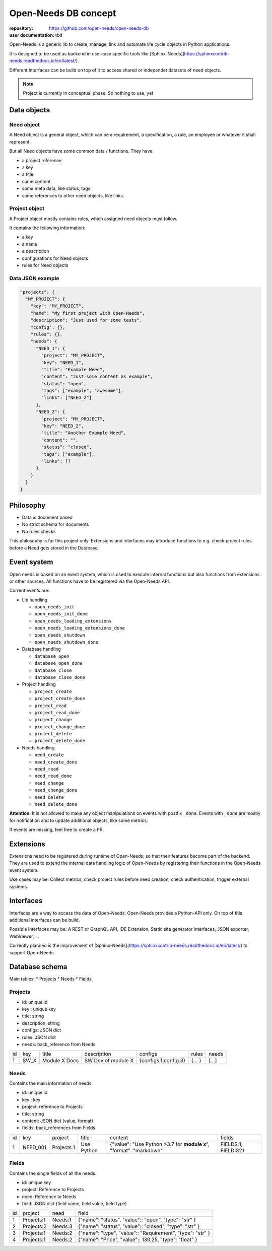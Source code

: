 Open-Needs DB concept
=====================

:repository: https://github.com/open-needs/open-needs-db
:user documentation: tbd

Open-Needs is a generic lib to create, manage, link and automate life cycle objects in Python applications.

It is designed to be used as backend in use-case specific tools like [Sphinx-Needs](https://sphinxcontrib-needs.readthedocs.io/en/latest/).

Different Interfaces can be build on top of it to access shared or independet datasets of need objects.

.. note::

    Project is currently in conceptual phase. So nothing to use, yet

Data objects
------------

Need object
~~~~~~~~~~~
A Need object is a general object, which can be a requirement, a specification, a rule, an employee or
whatever it shall represent.

But all Need objects have some common data / functions. They have:

* a project reference
* a key
* a title
* some content
* some meta data, like status, tags
* some references to other need objects, like links.


Project object
~~~~~~~~~~~~~~
A Project object mostly contains rules, which assigned need objects must follow.

It contains the following information:

* a key
* a name
* a description
* configurations for Need objects
* rules for Need objects


Data JSON example
~~~~~~~~~~~~~~~~~

.. code-block:: json

    "projects": {
      "MY_PROJECT": {
        "key": "MY_PROJECT",
        "name": "My first project with Open-Needs",
        "description": "Just used for some tests",
        "config": {},
        "rules": {},
        "needs": {
          "NEED_1": {
            "project": "MY_PROJECT",
            "key": "NEED_1",
            "title": "Example Need",
            "content": "Just some content as example",
            "status": "open",
            "tags": ["example", "awesome"],
            "links": ["NEED_2"]
          },
          "NEED_2": {
            "project": "MY_PROJECT",
            "key": "NEED_2",
            "title": "Another Example Need",
            "content": "",
            "status": "closed",
            "tags": ["example"],
            "links": []
          }
        }
      }
    }

Philosophy
----------
- Data is document based
- No strict schema for documents
- No rules checks

This philosophy is for this project only.
Extensions and interfaces may introduce functions to e.g. check project rules before a Need gets stored in the Database.

Event system
------------
Open needs is based on an event system, which is used to execute internal functions but also functions from extensions or other sources.
All functions have to be registered via the Open-Needs API.

Current events are:

* Lib handling

  * ``open_needs_init``
  * ``open_needs_init_done``
  * ``open_needs_loading_extensions``
  * ``open_needs_loading_extensions_done``
  * ``open_needs_shutdown``
  * ``open_needs_shutdown_done``

* Database handling

  * ``database_open``
  * ``database_open_done``
  * ``database_close``
  * ``database_close_done``

* Project handling

  * ``project_create``
  * ``project_create_done``
  * ``project_read``
  * ``project_read_done``
  * ``project_change``
  * ``project_change_done``
  * ``project_delete``
  * ``project_delete_done``

* Needs handling

  * ``need_create``
  * ``need_create_done``
  * ``need_read``
  * ``need_read_done``
  * ``need_change``
  * ``need_change_done``
  * ``need_delete``
  * ``need_delete_done``

**Attention**: It is not allowed to make any object manipulations on events with postfix ``_done``.
Events with ``_done`` are mostly for notification and to update additional objects, like some metrics.

If events are missing, feel free to create a PR.

Extensions
----------
Extensions need to be registered during runtime of Open-Needs, so that their features become part of the backend.
They are used to extend the internal data handling logic of Open-Needs by registering their functions in the Open-Needs event system.

Use cases may be: Collect metrics, check project rules before need creation, check authentication, trigger external systems.

Interfaces
----------
Interfaces are a way to access the data of Open-Needs.
Open-Needs provides a Python-API only.
On top of this additional interfaces can be build.

Possible interfaces may be: A REST or GraphQL API, IDE Extension, Static site generator interfaces, JSON exporter, WebViewer, ...

Currently planned is the improvement of [Sphinx-Needs](https://sphinxcontrib-needs.readthedocs.io/en/latest/) to support Open-Needs.

Database schema
---------------
Main tables:
* Projects
* Needs
* Fields

Projects
~~~~~~~~
* id: unique id
* key : unique key
* title: string
* description: string
* configs: JSON dict
* rules: JSON dict
* needs: back_reference from Needs


.. list-table::

   * - id
     - key
     - title
     - description
     - configs
     - rules
     - needs
   * - 1
     - SW_X
     - Module X Docs
     - SW Dev of module X
     - {configs.1;config.3}
     - {... }
     - [...]

Needs
~~~~~
Contains the main information of needs

* id: unique id
* key : key
* project: reference to Projects
* title: string
* content: JSON dict (value, format)
* fields: back_references from Fields


.. list-table::

   * - id
     - key
     - project
     - title
     - content
     - fields
   * - 1
     - NEED_001
     - Projects:1
     - Use Python
     - {"value": "Use Python >3.7 for **module x**", "format": "markdown"
     - FIELDS:1, FIELD:321

Fields
~~~~~~
Contains the single fields of all the needs.

* id: unique key
* project: Reference to Projects
* need: Reference to Needs
* field: JSON dict (field name, field value, field type)


.. list-table::

   * - id
     - project
     - need
     - field
   * - 1
     - Projects:1
     - Needs:1
     - {"name": "status", "value":: "open", "type": "str" }
   * - 2
     - Projects:2
     - Needs:3
     - {"name": "status", "value":: "closed", "type": "str" }
   * - 3
     - Projects:1
     - Needs:2
     - {"name": "type", "value":: "Requirement", "type": "str" }
   * - 4
     - Projects:1
     - Needs:2
     - {"name": "Price", "value":: 130.25, "type": "float" }
